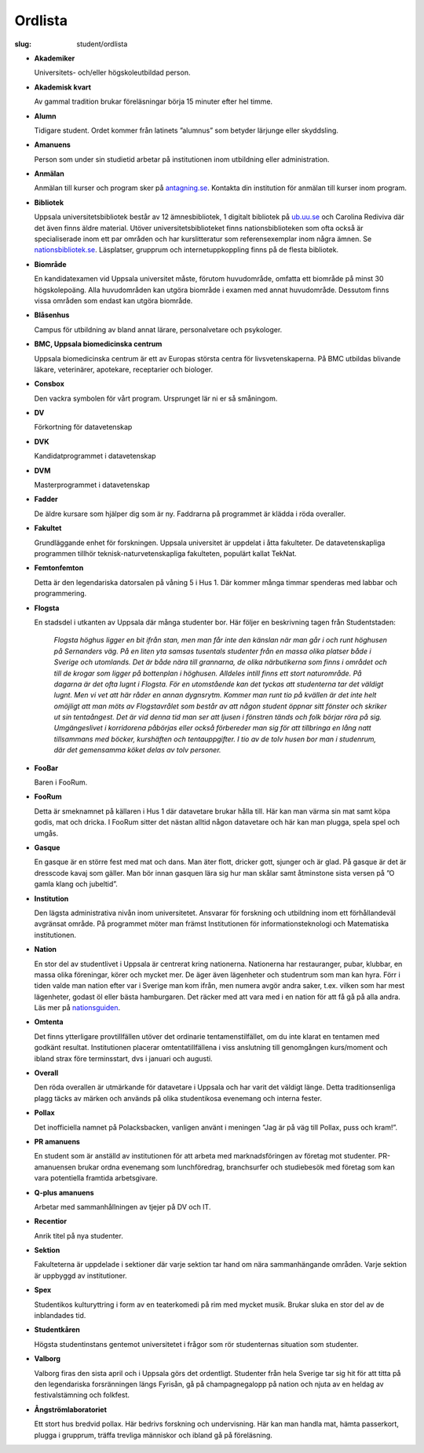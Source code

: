Ordlista
########

:slug: student/ordlista

.. _nationsguiden: http://www.nationsguiden.se/
.. _antagning.se: http://antagning.se
.. _ub.uu.se: http://ub.uu.se
.. _nationsbibliotek.se: http://nationsbibliotek.se

- **Akademiker**

  Universitets- och/eller högskoleutbildad person.

- **Akademisk kvart**

  Av gammal tradition brukar föreläsningar börja 15 minuter efter hel timme.

- **Alumn**

  Tidigare student. Ordet kommer från latinets ”alumnus” som betyder
  lärjunge eller skyddsling.

- **Amanuens**

  Person som under sin studietid arbetar på institutionen inom utbildning
  eller administration.

- **Anmälan**

  Anmälan till kurser och program sker på `antagning.se`_. Kontakta din
  institution för anmälan till kurser inom program.


- **Bibliotek**

  Uppsala universitetsbibliotek består av 12 ämnesbibliotek, 1 digitalt
  bibliotek på `ub.uu.se`_ och Carolina Rediviva där det även finns
  äldre material. Utöver universitetsbiblioteket finns nationsbiblioteken
  som ofta också är specialiserade inom ett par områden och har
  kurslitteratur som referensexemplar inom några ämnen. Se
  `nationsbibliotek.se`_. Läsplatser, grupprum och
  internetuppkoppling finns på de flesta bibliotek.

- **Biområde**

  En kandidatexamen vid Uppsala universitet måste, förutom huvudområde,
  omfatta ett biområde på minst 30 högskolepoäng. Alla huvudområden kan
  utgöra biområde i examen med annat huvudområde. Dessutom finns vissa
  områden som endast kan utgöra biområde.

- **Blåsenhus**

  Campus för utbildning av bland annat lärare, personalvetare och psykologer.

- **BMC, Uppsala biomedicinska centrum**

  Uppsala biomedicinska centrum är ett av Europas största centra för
  livsvetenskaperna. På BMC utbildas blivande läkare, veterinärer,
  apotekare, receptarier och biologer.

- **Consbox**

  Den vackra symbolen för vårt program. Ursprunget lär ni er så småningom.

- **DV**

  Förkortning för datavetenskap

- **DVK**

  Kandidatprogrammet i datavetenskap

- **DVM**

  Masterprogrammet i datavetenskap

- **Fadder**

  De äldre kursare som hjälper dig som är ny. Faddrarna på programmet är
  klädda i röda overaller.

- **Fakultet**

  Grundläggande enhet för forskningen. Uppsala universitet är uppdelat i
  åtta fakulteter. De datavetenskapliga programmen tillhör
  teknisk-naturvetenskapliga fakulteten, populärt kallat TekNat.

- **Femtonfemton**

  Detta är den legendariska datorsalen på våning 5 i Hus 1. Där kommer många
  timmar spenderas med labbar och programmering.

- **Flogsta**

  En stadsdel i utkanten av Uppsala där många studenter bor. Här följer en
  beskrivning tagen från Studentstaden:

    *Flogsta höghus ligger en bit ifrån stan, men man får inte den känslan när
    man går i och runt höghusen på Sernanders väg. På en liten yta samsas
    tusentals studenter från en massa olika platser både i Sverige och
    utomlands. Det är både nära till grannarna, de olika närbutikerna som
    finns i området och till de krogar som ligger på bottenplan i höghusen.
    Alldeles intill finns ett stort naturområde. På dagarna är det ofta lugnt
    i Flogsta. För en utomstående kan det tyckas att studenterna tar det
    väldigt lugnt. Men vi vet att här råder en annan dygnsrytm. Kommer man
    runt tio på kvällen är det inte helt omöjligt att man möts av
    Flogstavrålet som består av att någon student öppnar sitt fönster och
    skriker ut sin tentaångest. Det är vid denna tid man ser att ljusen i
    fönstren tänds och folk börjar röra på sig. Umgängeslivet i korridorena
    påbörjas eller också förbereder man sig för att tillbringa en lång natt
    tillsammans med böcker, kurshäften och tentauppgifter. I tio av de tolv
    husen bor man i studenrum, där det gemensamma köket delas av tolv personer.*

- **FooBar**

  Baren i FooRum.

- **FooRum**

  Detta är smeknamnet på källaren i Hus 1 där datavetare brukar hålla till.
  Här kan man värma sin mat samt köpa godis, mat och dricka. I FooRum sitter
  det nästan alltid någon datavetare och här kan man plugga, spela spel och
  umgås.

- **Gasque**

  En gasque är en större fest med mat och dans. Man äter flott, dricker gott,
  sjunger och är glad. På gasque är det är dresscode kavaj som gäller. Man
  bör innan gasquen lära sig hur man skålar samt åtminstone sista versen på
  ”O gamla klang och jubeltid”.

- **Institution**

  Den lägsta administrativa nivån inom universitetet. Ansvarar för forskning
  och utbildning inom ett förhållandeväl avgränsat område. På programmet
  möter man främst Institutionen för informationsteknologi och Matematiska
  institutionen.

- **Nation**

  En stor del av studentlivet i Uppsala är centrerat kring nationerna.
  Nationerna har restauranger, pubar, klubbar, en massa olika föreningar,
  körer och mycket mer. De äger även lägenheter och studentrum som man kan
  hyra. Förr i tiden valde man nation efter var i Sverige man kom ifrån, men
  numera avgör andra saker, t.ex. vilken som har mest lägenheter, godast öl
  eller bästa hamburgaren. Det räcker med att vara med i en nation för att
  få gå på alla andra. Läs mer på nationsguiden_.

- **Omtenta**

  Det finns ytterligare provtillfällen utöver det ordinarie
  tentamenstilfället, om du inte klarat en tentamen med godkänt resultat.
  Institutionen placerar omtentatillfällena i viss anslutning till
  genomgången kurs/moment och ibland strax före terminsstart, dvs i januari
  och augusti.

- **Overall**

  Den röda overallen är utmärkande för datavetare i Uppsala och har varit
  det väldigt länge. Detta traditionsenliga plagg täcks av märken och används
  på olika studentikosa evenemang och interna fester.

- **Pollax**

  Det inofficiella namnet på Polacksbacken, vanligen använt i meningen
  ”Jag är på väg till Pollax, puss och kram!”.

- **PR amanuens**

  En student som är anställd av institutionen för att arbeta med
  marknadsföringen av företag mot studenter. PR-amanuensen brukar ordna
  evenemang som lunchföredrag, branchsurfer och studiebesök med företag som
  kan vara potentiella framtida arbetsgivare.

- **Q-plus amanuens**

  Arbetar med sammanhållningen av tjejer på DV och IT.

- **Recentior**

  Anrik titel på nya studenter.

- **Sektion**

  Fakulteterna är uppdelade i sektioner där varje sektion tar hand om nära
  sammanhängande områden. Varje sektion är uppbyggd av institutioner.

- **Spex**

  Studentikos kulturyttring i form av en teaterkomedi på rim med mycket
  musik. Brukar sluka en stor del av de inblandades tid.

- **Studentkåren**

  Högsta studentinstans gentemot universitetet i frågor som rör studenternas
  situation som studenter.

- **Valborg**

  Valborg firas den sista april och i Uppsala görs det ordentligt.
  Studenter från hela Sverige tar sig hit för att titta på den legendariska
  forsränningen längs Fyrisån, gå på champagnegalopp på nation och njuta av
  en heldag av festivalstämning och folkfest.

- **Ångströmlaboratoriet**

  Ett stort hus bredvid pollax. Här bedrivs forskning och undervisning.
  Här kan man handla mat, hämta passerkort, plugga i grupprum, träffa
  trevliga människor och ibland gå på föreläsning.
